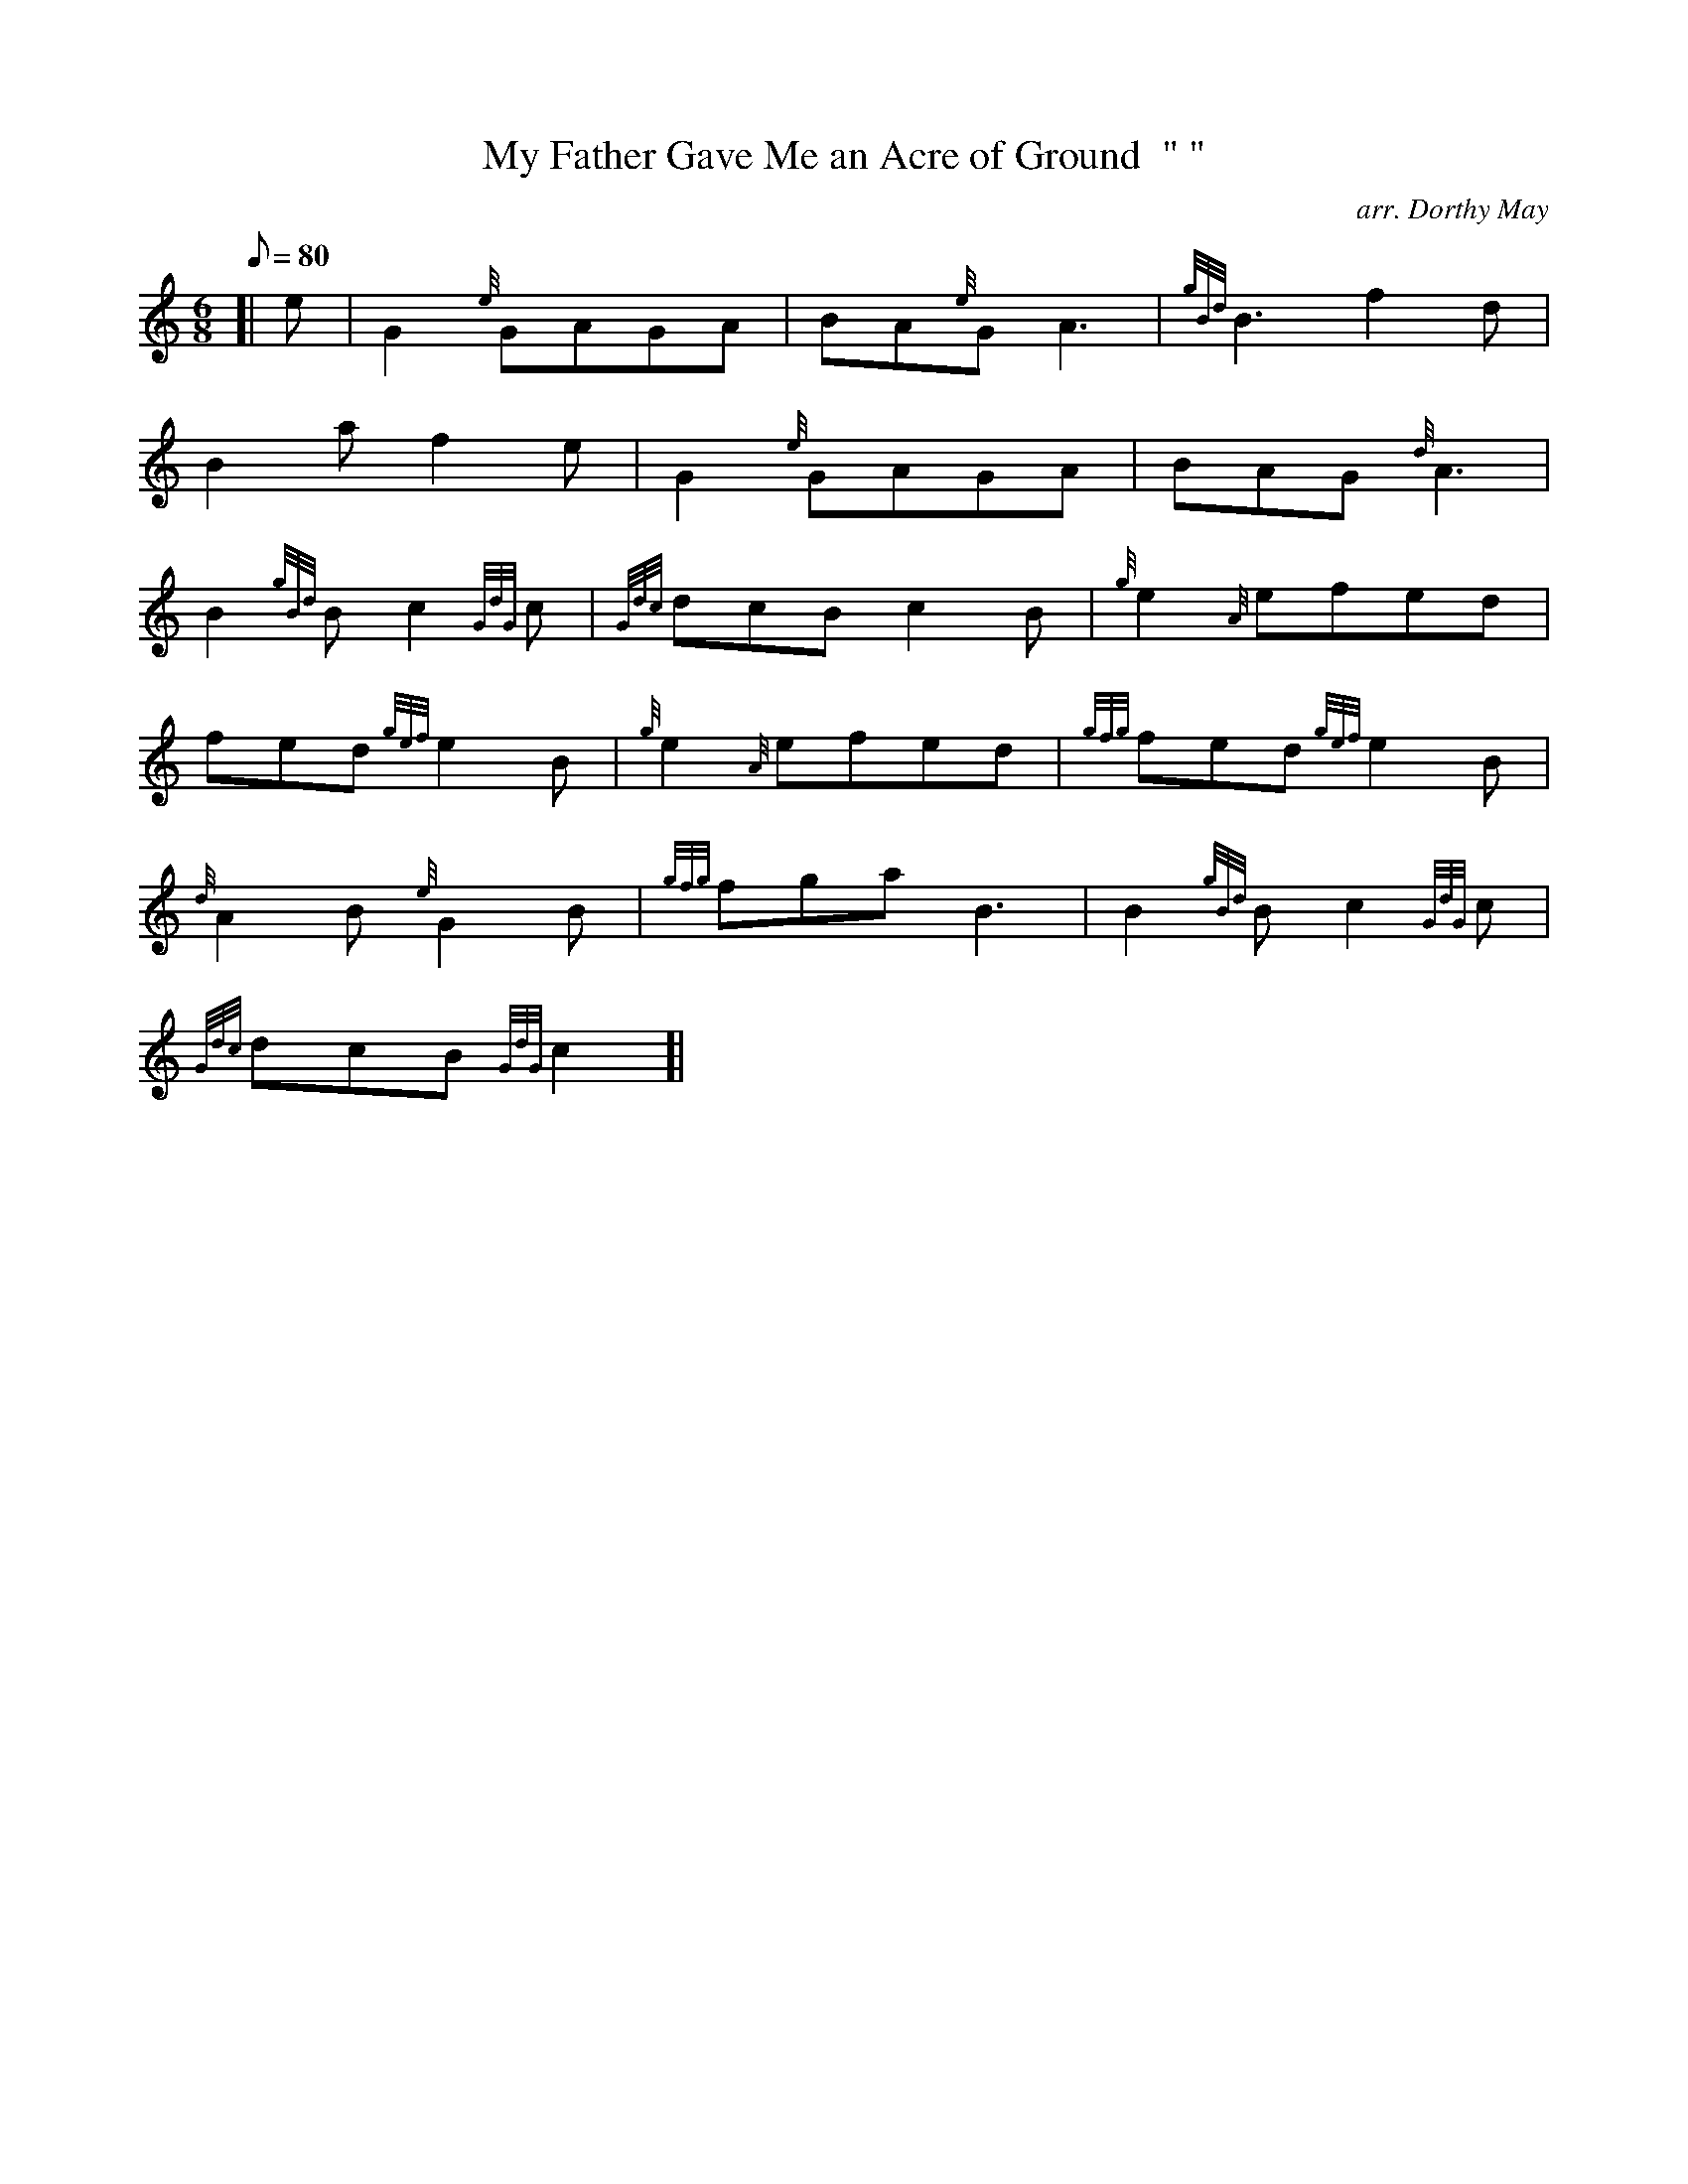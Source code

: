 X: 1
T:My Father Gave Me an Acre of Ground  " "
M:6/8
L:1/8
Q:80
C:arr. Dorthy May
S:Air
K:HP
[| e|
G2{e}GAGA|
BA{e}GA3|
{gBd}B3f2d|  !
B2af2e|
G2{e}GAGA|
BAG{d}A3|  !
B2{gBd}Bc2{GdG}c|
{Gdc}dcBc2B|
{g}e2{A}efed|  !
fed{gef}e2B|
{g}e2{A}efed|
{gfg}fed{gef}e2B|  !
{d}A2B{e}G2B|
{gfg}fgaB3|
B2{gBd}Bc2{GdG}c|  !
{Gdc}dcB{GdG}c2[|
